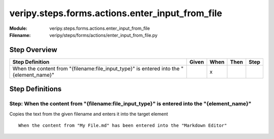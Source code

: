 .. _docid.steps.veripy.steps.forms.actions.enter_input_from_file:
.. index:: veripy.steps.forms.actions.enter_input_from_file

======================================================================
veripy.steps.forms.actions.enter_input_from_file
======================================================================

:Module:   veripy.steps.forms.actions.enter_input_from_file
:Filename: veripy/steps/forms/actions/enter_input_from_file.py

Step Overview
=============


======================================================================================= ===== ==== ==== ====
Step Definition                                                                         Given When Then Step
======================================================================================= ===== ==== ==== ====
When the content from "{filename:file_input_type}" is entered into the "{element_name}"         x           
======================================================================================= ===== ==== ==== ====

Step Definitions
================

.. index:: 
    single: When step; When the content from "{filename:file_input_type}" is entered into the "{element_name}"

.. _when the content from "{filename:file_input_type}" is entered into the "{element_name}":

**Step:** When the content from "{filename:file_input_type}" is entered into the "{element_name}"
-------------------------------------------------------------------------------------------------

Copies the text from the given filename and enters it into the target element
::

    When the content from "My File.md" has been entered into the "Markdown Editor"

